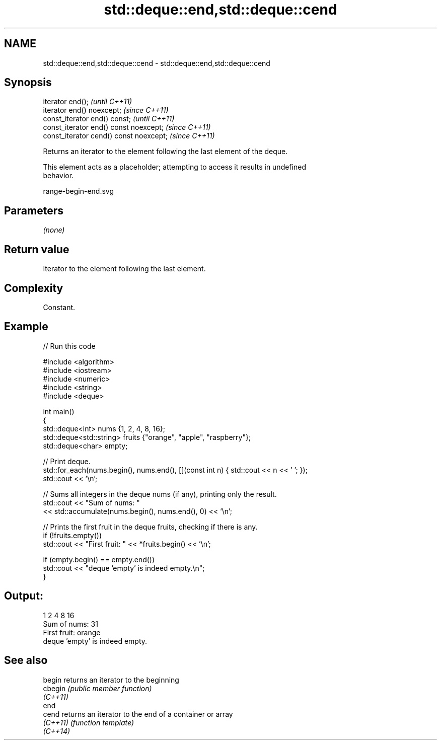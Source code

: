 .TH std::deque::end,std::deque::cend 3 "2022.07.31" "http://cppreference.com" "C++ Standard Libary"
.SH NAME
std::deque::end,std::deque::cend \- std::deque::end,std::deque::cend

.SH Synopsis
   iterator end();                        \fI(until C++11)\fP
   iterator end() noexcept;               \fI(since C++11)\fP
   const_iterator end() const;            \fI(until C++11)\fP
   const_iterator end() const noexcept;   \fI(since C++11)\fP
   const_iterator cend() const noexcept;  \fI(since C++11)\fP

   Returns an iterator to the element following the last element of the deque.

   This element acts as a placeholder; attempting to access it results in undefined
   behavior.

   range-begin-end.svg

.SH Parameters

   \fI(none)\fP

.SH Return value

   Iterator to the element following the last element.

.SH Complexity

   Constant.

.SH Example


// Run this code

 #include <algorithm>
 #include <iostream>
 #include <numeric>
 #include <string>
 #include <deque>

 int main()
 {
     std::deque<int> nums {1, 2, 4, 8, 16};
     std::deque<std::string> fruits {"orange", "apple", "raspberry"};
     std::deque<char> empty;

     // Print deque.
     std::for_each(nums.begin(), nums.end(), [](const int n) { std::cout << n << ' '; });
     std::cout << '\\n';

     // Sums all integers in the deque nums (if any), printing only the result.
     std::cout << "Sum of nums: "
               << std::accumulate(nums.begin(), nums.end(), 0) << '\\n';

     // Prints the first fruit in the deque fruits, checking if there is any.
     if (!fruits.empty())
         std::cout << "First fruit: " << *fruits.begin() << '\\n';

     if (empty.begin() == empty.end())
         std::cout << "deque 'empty' is indeed empty.\\n";
 }

.SH Output:

 1 2 4 8 16
 Sum of nums: 31
 First fruit: orange
 deque 'empty' is indeed empty.

.SH See also

   begin   returns an iterator to the beginning
   cbegin  \fI(public member function)\fP
   \fI(C++11)\fP
   end
   cend    returns an iterator to the end of a container or array
   \fI(C++11)\fP \fI(function template)\fP
   \fI(C++14)\fP
